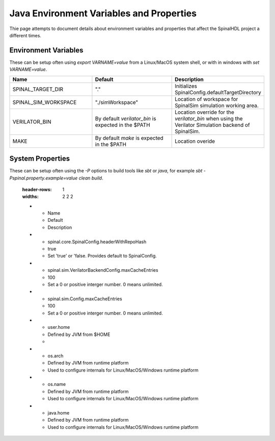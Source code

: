 Java Environment Variables and Properties
=========================================

Thie page attempts to document details about environment variables and
properties that affect the SpinalHDL project a different times.


Environment Variables
---------------------

These can be setup often using `export VARNAME=value` from a Linux/MacOS system shell,
or with in windows with `set VARNAME=value`.


.. list-table::
   :header-rows: 1
   :widths: 2 2 2

   * - Name
     - Default
     - Description
   * - SPINAL_TARGET_DIR
     - "."
     - Initializes SpinalConfig.defaultTargetDirectory
   * - SPINAL_SIM_WORKSPACE
     - "./simWorkspace"
     - Location of workspace for SpinalSim simulation working area.
   * - VERILATOR_BIN
     - By default `verilator_bin` is expected in the $PATH
     - Location override for the `verilator_bin` when using the Verilator Simulation backend of SpinalSim.
   * - MAKE
     - By default `make` is expected in the $PATH
     - Location overide



System Properties
-----------------

These can be setup often using the `-P` options to build tools like `sbt` or
`java`, for example `sbt -Pspinal.property.example=value clean build`.


   :header-rows: 1
   :widths: 2 2 2

   * - Name
     - Default
     - Description
   * - spinal.core.SpinalConfig.headerWithRepoHash
     - true
     - Set 'true' or 'false.  Provides default to SpinalConfig.
   * - spinal.sim.VerilatorBackendConfig.maxCacheEntries
     - 100
     - Set a 0 or positive interger number.  0 means unlimited.
   * - spinal.sim.Config.maxCacheEntries
     - 100
     - Set a 0 or positive interger number.  0 means unlimited.
   * - user.home
     - Defined by JVM from $HOME
     - 
   * - os.arch
     - Defined by JVM from runtime platform
     - Used to configure internals for Linux/MacOS/Windows runtime platform
   * - os.name
     - Defined by JVM from runtime platform
     - Used to configure internals for Linux/MacOS/Windows runtime platform
   * - java.home
     - Defined by JVM from runtime platform
     - Used to configure internals for Linux/MacOS/Windows runtime platform


